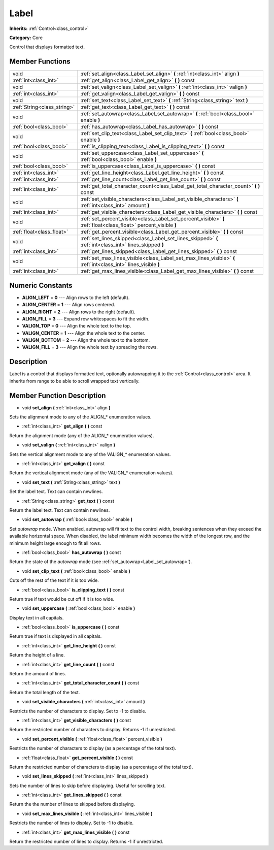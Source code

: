 .. _class_Label:

Label
=====

**Inherits:** :ref:`Control<class_control>`

**Category:** Core

Control that displays formatted text.

Member Functions
----------------

+------------------------------+---------------------------------------------------------------------------------------------------------------------+
| void                         | :ref:`set_align<class_Label_set_align>`  **(** :ref:`int<class_int>` align  **)**                                   |
+------------------------------+---------------------------------------------------------------------------------------------------------------------+
| :ref:`int<class_int>`        | :ref:`get_align<class_Label_get_align>`  **(** **)** const                                                          |
+------------------------------+---------------------------------------------------------------------------------------------------------------------+
| void                         | :ref:`set_valign<class_Label_set_valign>`  **(** :ref:`int<class_int>` valign  **)**                                |
+------------------------------+---------------------------------------------------------------------------------------------------------------------+
| :ref:`int<class_int>`        | :ref:`get_valign<class_Label_get_valign>`  **(** **)** const                                                        |
+------------------------------+---------------------------------------------------------------------------------------------------------------------+
| void                         | :ref:`set_text<class_Label_set_text>`  **(** :ref:`String<class_string>` text  **)**                                |
+------------------------------+---------------------------------------------------------------------------------------------------------------------+
| :ref:`String<class_string>`  | :ref:`get_text<class_Label_get_text>`  **(** **)** const                                                            |
+------------------------------+---------------------------------------------------------------------------------------------------------------------+
| void                         | :ref:`set_autowrap<class_Label_set_autowrap>`  **(** :ref:`bool<class_bool>` enable  **)**                          |
+------------------------------+---------------------------------------------------------------------------------------------------------------------+
| :ref:`bool<class_bool>`      | :ref:`has_autowrap<class_Label_has_autowrap>`  **(** **)** const                                                    |
+------------------------------+---------------------------------------------------------------------------------------------------------------------+
| void                         | :ref:`set_clip_text<class_Label_set_clip_text>`  **(** :ref:`bool<class_bool>` enable  **)**                        |
+------------------------------+---------------------------------------------------------------------------------------------------------------------+
| :ref:`bool<class_bool>`      | :ref:`is_clipping_text<class_Label_is_clipping_text>`  **(** **)** const                                            |
+------------------------------+---------------------------------------------------------------------------------------------------------------------+
| void                         | :ref:`set_uppercase<class_Label_set_uppercase>`  **(** :ref:`bool<class_bool>` enable  **)**                        |
+------------------------------+---------------------------------------------------------------------------------------------------------------------+
| :ref:`bool<class_bool>`      | :ref:`is_uppercase<class_Label_is_uppercase>`  **(** **)** const                                                    |
+------------------------------+---------------------------------------------------------------------------------------------------------------------+
| :ref:`int<class_int>`        | :ref:`get_line_height<class_Label_get_line_height>`  **(** **)** const                                              |
+------------------------------+---------------------------------------------------------------------------------------------------------------------+
| :ref:`int<class_int>`        | :ref:`get_line_count<class_Label_get_line_count>`  **(** **)** const                                                |
+------------------------------+---------------------------------------------------------------------------------------------------------------------+
| :ref:`int<class_int>`        | :ref:`get_total_character_count<class_Label_get_total_character_count>`  **(** **)** const                          |
+------------------------------+---------------------------------------------------------------------------------------------------------------------+
| void                         | :ref:`set_visible_characters<class_Label_set_visible_characters>`  **(** :ref:`int<class_int>` amount  **)**        |
+------------------------------+---------------------------------------------------------------------------------------------------------------------+
| :ref:`int<class_int>`        | :ref:`get_visible_characters<class_Label_get_visible_characters>`  **(** **)** const                                |
+------------------------------+---------------------------------------------------------------------------------------------------------------------+
| void                         | :ref:`set_percent_visible<class_Label_set_percent_visible>`  **(** :ref:`float<class_float>` percent_visible  **)** |
+------------------------------+---------------------------------------------------------------------------------------------------------------------+
| :ref:`float<class_float>`    | :ref:`get_percent_visible<class_Label_get_percent_visible>`  **(** **)** const                                      |
+------------------------------+---------------------------------------------------------------------------------------------------------------------+
| void                         | :ref:`set_lines_skipped<class_Label_set_lines_skipped>`  **(** :ref:`int<class_int>` lines_skipped  **)**           |
+------------------------------+---------------------------------------------------------------------------------------------------------------------+
| :ref:`int<class_int>`        | :ref:`get_lines_skipped<class_Label_get_lines_skipped>`  **(** **)** const                                          |
+------------------------------+---------------------------------------------------------------------------------------------------------------------+
| void                         | :ref:`set_max_lines_visible<class_Label_set_max_lines_visible>`  **(** :ref:`int<class_int>` lines_visible  **)**   |
+------------------------------+---------------------------------------------------------------------------------------------------------------------+
| :ref:`int<class_int>`        | :ref:`get_max_lines_visible<class_Label_get_max_lines_visible>`  **(** **)** const                                  |
+------------------------------+---------------------------------------------------------------------------------------------------------------------+

Numeric Constants
-----------------

- **ALIGN_LEFT** = **0** --- Align rows to the left (default).
- **ALIGN_CENTER** = **1** --- Align rows centered.
- **ALIGN_RIGHT** = **2** --- Align rows to the right (default).
- **ALIGN_FILL** = **3** --- Expand row whitespaces to fit the width.
- **VALIGN_TOP** = **0** --- Align the whole text to the top.
- **VALIGN_CENTER** = **1** --- Align the whole text to the center.
- **VALIGN_BOTTOM** = **2** --- Align the whole text to the bottom.
- **VALIGN_FILL** = **3** --- Align the whole text by spreading the rows.

Description
-----------

Label is a control that displays formatted text, optionally autowrapping it to the :ref:`Control<class_control>` area. It inherits from range to be able to scroll wrapped text vertically.

Member Function Description
---------------------------

.. _class_Label_set_align:

- void  **set_align**  **(** :ref:`int<class_int>` align  **)**

Sets the alignment mode to any of the ALIGN\_\* enumeration values.

.. _class_Label_get_align:

- :ref:`int<class_int>`  **get_align**  **(** **)** const

Return the alignment mode (any of the ALIGN\_\* enumeration values).

.. _class_Label_set_valign:

- void  **set_valign**  **(** :ref:`int<class_int>` valign  **)**

Sets the vertical alignment mode to any of the VALIGN\_\* enumeration values.

.. _class_Label_get_valign:

- :ref:`int<class_int>`  **get_valign**  **(** **)** const

Return the vertical alignment mode (any of the VALIGN\_\* enumeration values).

.. _class_Label_set_text:

- void  **set_text**  **(** :ref:`String<class_string>` text  **)**

Set the label text. Text can contain newlines.

.. _class_Label_get_text:

- :ref:`String<class_string>`  **get_text**  **(** **)** const

Return the label text. Text can contain newlines.

.. _class_Label_set_autowrap:

- void  **set_autowrap**  **(** :ref:`bool<class_bool>` enable  **)**

Set *autowrap* mode. When enabled, autowrap will fit text to the control width, breaking sentences when they exceed the available horizontal space. When disabled, the label minimum width becomes the width of the longest row, and the minimum height large enough to fit all rows.

.. _class_Label_has_autowrap:

- :ref:`bool<class_bool>`  **has_autowrap**  **(** **)** const

Return the state of the *autowrap* mode (see :ref:`set_autowrap<Label_set_autowrap>`).

.. _class_Label_set_clip_text:

- void  **set_clip_text**  **(** :ref:`bool<class_bool>` enable  **)**

Cuts off the rest of the text if it is too wide.

.. _class_Label_is_clipping_text:

- :ref:`bool<class_bool>`  **is_clipping_text**  **(** **)** const

Return true if text would be cut off if it is too wide.

.. _class_Label_set_uppercase:

- void  **set_uppercase**  **(** :ref:`bool<class_bool>` enable  **)**

Display text in all capitals.

.. _class_Label_is_uppercase:

- :ref:`bool<class_bool>`  **is_uppercase**  **(** **)** const

Return true if text is displayed in all capitals.

.. _class_Label_get_line_height:

- :ref:`int<class_int>`  **get_line_height**  **(** **)** const

Return the height of a line.

.. _class_Label_get_line_count:

- :ref:`int<class_int>`  **get_line_count**  **(** **)** const

Return the amount of lines.

.. _class_Label_get_total_character_count:

- :ref:`int<class_int>`  **get_total_character_count**  **(** **)** const

Return the total length of the text.

.. _class_Label_set_visible_characters:

- void  **set_visible_characters**  **(** :ref:`int<class_int>` amount  **)**

Restricts the number of characters to display. Set to -1 to disable.

.. _class_Label_get_visible_characters:

- :ref:`int<class_int>`  **get_visible_characters**  **(** **)** const

Return the restricted number of characters to display. Returns -1 if unrestricted.

.. _class_Label_set_percent_visible:

- void  **set_percent_visible**  **(** :ref:`float<class_float>` percent_visible  **)**

Restricts the number of characters to display (as a percentage of the total text).

.. _class_Label_get_percent_visible:

- :ref:`float<class_float>`  **get_percent_visible**  **(** **)** const

Return the restricted number of characters to display (as a percentage of the total text).

.. _class_Label_set_lines_skipped:

- void  **set_lines_skipped**  **(** :ref:`int<class_int>` lines_skipped  **)**

Sets the number of lines to skip before displaying. Useful for scrolling text.

.. _class_Label_get_lines_skipped:

- :ref:`int<class_int>`  **get_lines_skipped**  **(** **)** const

Return the the number of lines to skipped before displaying.

.. _class_Label_set_max_lines_visible:

- void  **set_max_lines_visible**  **(** :ref:`int<class_int>` lines_visible  **)**

Restricts the number of lines to display. Set to -1 to disable.

.. _class_Label_get_max_lines_visible:

- :ref:`int<class_int>`  **get_max_lines_visible**  **(** **)** const

Return the restricted number of lines to display. Returns -1 if unrestricted.


